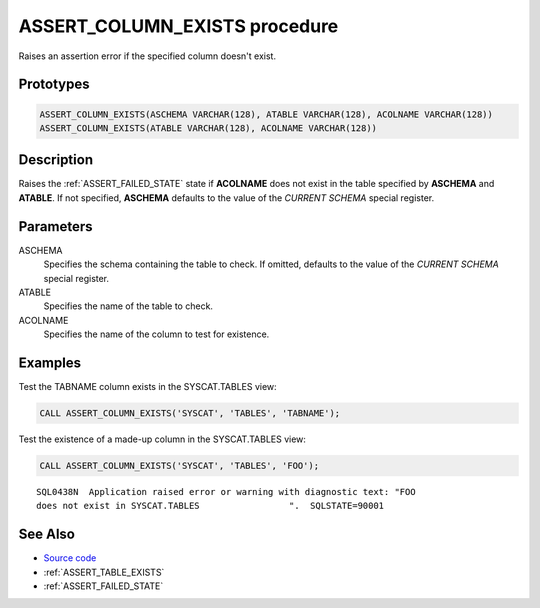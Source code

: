 .. _ASSERT_COLUMN_EXISTS:

==============================
ASSERT_COLUMN_EXISTS procedure
==============================

Raises an assertion error if the specified column doesn't exist.

Prototypes
==========

.. code-block:: sql

    ASSERT_COLUMN_EXISTS(ASCHEMA VARCHAR(128), ATABLE VARCHAR(128), ACOLNAME VARCHAR(128))
    ASSERT_COLUMN_EXISTS(ATABLE VARCHAR(128), ACOLNAME VARCHAR(128))

Description
===========

Raises the :ref:`ASSERT_FAILED_STATE` state if **ACOLNAME** does not exist in
the table specified by **ASCHEMA** and **ATABLE**. If not specified,
**ASCHEMA** defaults to the value of the *CURRENT SCHEMA* special register.


Parameters
==========

ASCHEMA
    Specifies the schema containing the table to check. If omitted, defaults to
    the value of the *CURRENT SCHEMA* special register.
ATABLE
    Specifies the name of the table to check.
ACOLNAME
    Specifies the name of the column to test for existence.

Examples
========

Test the TABNAME column exists in the SYSCAT.TABLES view:

.. code-block:: sql

    CALL ASSERT_COLUMN_EXISTS('SYSCAT', 'TABLES', 'TABNAME');


Test the existence of a made-up column in the SYSCAT.TABLES view:

.. code-block:: sql

    CALL ASSERT_COLUMN_EXISTS('SYSCAT', 'TABLES', 'FOO');

::

    SQL0438N  Application raised error or warning with diagnostic text: "FOO
    does not exist in SYSCAT.TABLES                 ".  SQLSTATE=90001


See Also
========

* `Source code`_
* :ref:`ASSERT_TABLE_EXISTS`
* :ref:`ASSERT_FAILED_STATE`

.. _Source code: https://github.com/waveform80/db2utils/blob/master/assert.sql#L165
